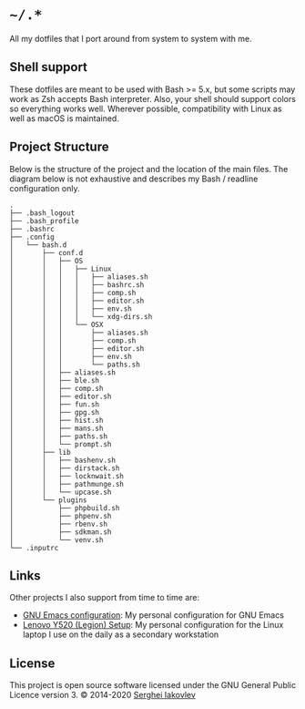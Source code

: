 * =~/.*=

  All my dotfiles that I port around from system to system with me.

** Shell support

   These dotfiles are meant to be used with Bash >= 5.x, but some scripts may
   work as Zsh accepts Bash interpreter.  Also, your shell should support
   colors so everything works well.  Wherever possible, compatibility with
   Linux as well as macOS is maintained.

** Project Structure

   Below is the structure of the project and the location of the main
   files. The diagram below is not exhaustive and describes my Bash / readline
   configuration only.

   #+begin_src
.
├── .bash_logout
├── .bash_profile
├── .bashrc
├── .config
│   └── bash.d
│       ├── conf.d
│       │   ├── OS
│       │   │   ├── Linux
│       │   │   │   ├── aliases.sh
│       │   │   │   ├── bashrc.sh
│       │   │   │   ├── comp.sh
│       │   │   │   ├── editor.sh
│       │   │   │   ├── env.sh
│       │   │   │   └── xdg-dirs.sh
│       │   │   └── OSX
│       │   │       ├── aliases.sh
│       │   │       ├── comp.sh
│       │   │       ├── editor.sh
│       │   │       ├── env.sh
│       │   │       └── paths.sh
│       │   ├── aliases.sh
│       │   ├── ble.sh
│       │   ├── comp.sh
│       │   ├── editor.sh
│       │   ├── fun.sh
│       │   ├── gpg.sh
│       │   ├── hist.sh
│       │   ├── mans.sh
│       │   ├── paths.sh
│       │   └── prompt.sh
│       ├── lib
│       │   ├── bashenv.sh
│       │   ├── dirstack.sh
│       │   ├── locknwait.sh
│       │   ├── pathmunge.sh
│       │   └── upcase.sh
│       └── plugins
│           ├── phpbuild.sh
│           ├── phpenv.sh
│           ├── rbenv.sh
│           ├── sdkman.sh
│           └── venv.sh
└── .inputrc
   #+end_src

** Links

   Other projects I also support from time to time are:

- [[https://github.com/sergeyklay/.emacs.d][GNU Emacs configuration]]: My personal configuration for GNU Emacs
- [[https://github.com/sergeyklay/lenovo-legion-y520-15ikbn][Lenovo Y520 (Legion) Setup]]: My personal configuration for the Linux laptop I
  use on the daily as a secondary workstation

** License

   This project is open source software licensed under the GNU General Public
   Licence version 3.  © 2014-2020 [[https://github.com/sergeyklay][Serghei Iakovlev]]
